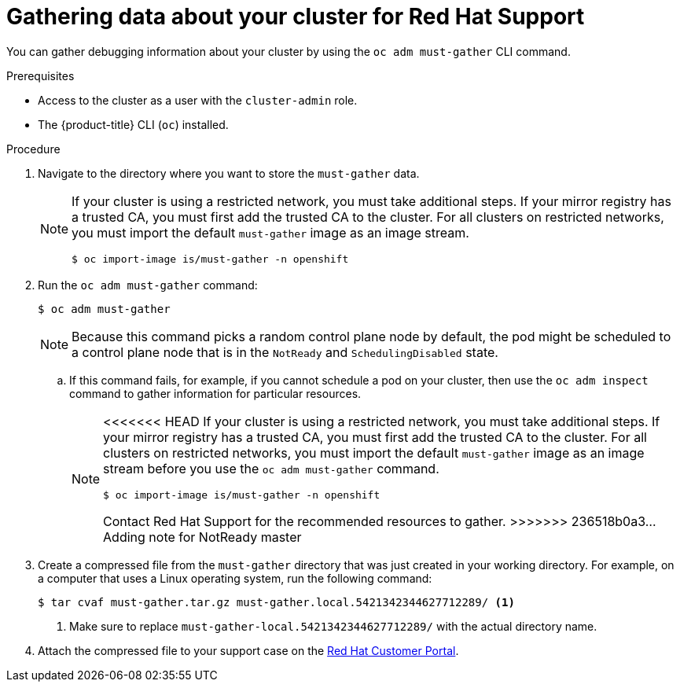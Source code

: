 // Module included in the following assemblies:
//
// * support/gathering-cluster-data.adoc

[id="support_gathering_data_{context}"]
= Gathering data about your cluster for Red Hat Support

You can gather debugging information about your cluster by using the `oc adm must-gather` CLI command.

.Prerequisites

* Access to the cluster as a user with the `cluster-admin` role.
* The {product-title} CLI (`oc`) installed.

.Procedure

. Navigate to the directory where you want to store the `must-gather` data.
+

[NOTE]
====
If your cluster is using a restricted network, you must take additional steps. If your mirror registry has a trusted CA, you must first add the trusted CA to the cluster. For all clusters on restricted networks, you must import the default `must-gather` image as an image stream.

[source,terminal]
----
$ oc import-image is/must-gather -n openshift
----
====

. Run the `oc adm must-gather` command:
+
[source,terminal]

----
$ oc adm must-gather
----
+

[NOTE]
====
Because this command picks a random control plane node by default, the pod might be scheduled to a control plane node that is in the `NotReady` and `SchedulingDisabled` state.
====

.. If this command fails, for example, if you cannot schedule a pod on your cluster, then use the `oc adm inspect` command to gather information for particular resources. 
+
[NOTE]
====
<<<<<<< HEAD
If your cluster is using a restricted network, you must take additional steps. If your mirror registry has a trusted CA, you must first add the trusted CA to the cluster. For all clusters on restricted networks, you must import the default `must-gather` image as an image stream before you use the `oc adm must-gather` command.

----
$ oc import-image is/must-gather -n openshift
----
=======
Contact Red Hat Support for the recommended resources to gather.
>>>>>>> 236518b0a3... Adding note for NotReady master
====

. Create a compressed file from the `must-gather` directory that was just created in your working directory. For example, on a computer that uses a Linux
operating system, run the following command:
+
[source,terminal]
----
$ tar cvaf must-gather.tar.gz must-gather.local.5421342344627712289/ <1>
----
<1> Make sure to replace `must-gather-local.5421342344627712289/` with the actual directory name.

ifndef::openshift-origin[]
. Attach the compressed file to your support case on the link:https://access.redhat.com[Red Hat Customer Portal].
endif::[]

ifdef::openshift-origin[]
. Attach the compressed file to the bugreport
endif::[]

